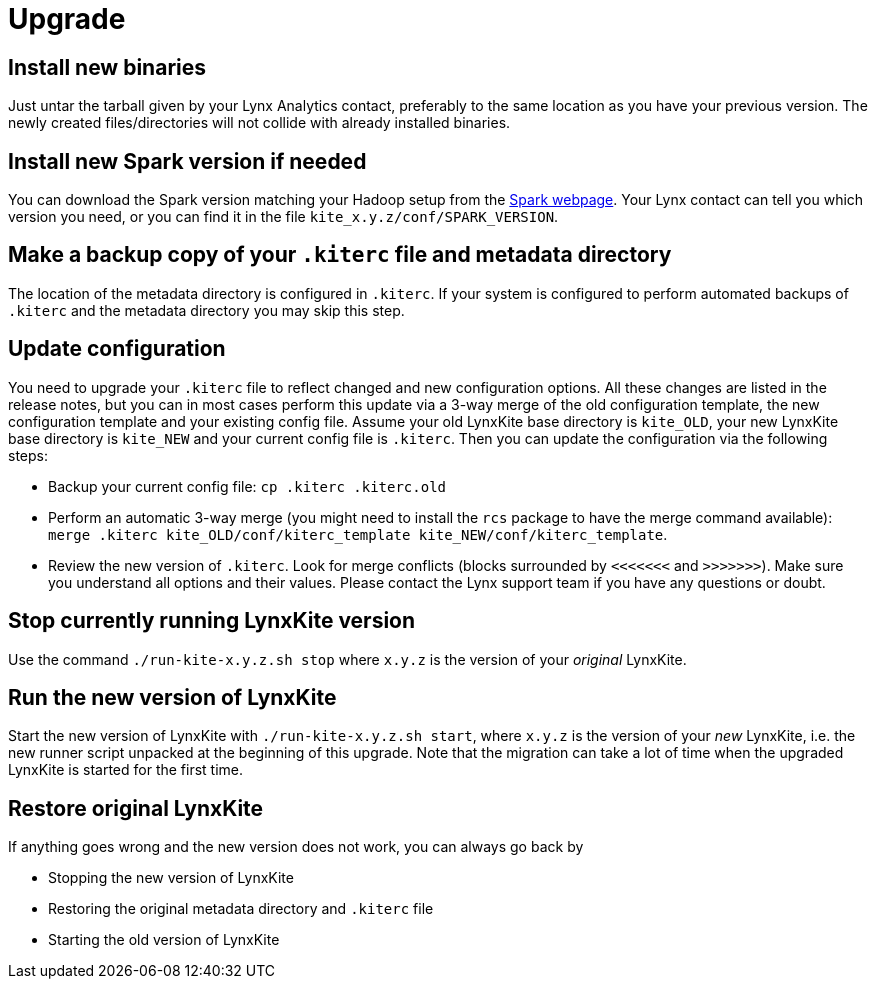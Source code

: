 # Upgrade

## Install new binaries

Just untar the tarball given by your Lynx Analytics contact, preferably to the same location
as you have your previous version. The newly created files/directories will not collide with
already installed binaries.

## Install new Spark version if needed

You can download the Spark version matching your Hadoop setup from the
https://spark.apache.org/downloads.html[Spark webpage]. Your Lynx contact can tell you which
version you need, or you can find it in the file `kite_x.y.z/conf/SPARK_VERSION`.

## Make a backup copy of your `.kiterc` file and metadata directory

The location of the metadata directory is configured in `.kiterc`. If your system is configured to
perform automated backups of `.kiterc` and the metadata directory you may skip this step.

## Update configuration

You need to upgrade your `.kiterc` file to reflect changed and new configuration options.
All these changes are listed in the release notes, but you can in most cases perform this
update via a 3-way merge of the old configuration template, the new configuration template
and your existing config file. Assume your old LynxKite base directory is `kite_OLD`, your new
LynxKite base directory is `kite_NEW` and your current config file is `.kiterc`. Then you can
update the configuration via the following steps:

- Backup your current config file: `cp .kiterc .kiterc.old`
- Perform an automatic 3-way merge (you might need to install the `rcs` package to have the merge
  command available): `merge .kiterc kite_OLD/conf/kiterc_template kite_NEW/conf/kiterc_template`.
- Review the new version of `.kiterc`. Look for merge conflicts (blocks surrounded by `<<<<<<<`
  and `>>>>>>>`). Make sure you understand all options and their values. Please contact the Lynx
  support team if you have any questions or doubt.

## Stop currently running LynxKite version

Use the command `./run-kite-x.y.z.sh stop` where `x.y.z` is the version of your _original_ LynxKite.

## Run the new version of LynxKite

Start the new version of LynxKite with `./run-kite-x.y.z.sh start`, where `x.y.z` is the version
of your _new_ LynxKite, i.e. the new runner script unpacked at the beginning of this upgrade. Note
that the migration can take a lot of time when the upgraded LynxKite is started for the first time.

## Restore original LynxKite

If anything goes wrong and the new version does not work, you can always go back by

- Stopping the new version of LynxKite
- Restoring the original metadata directory and `.kiterc` file
- Starting the old version of LynxKite

